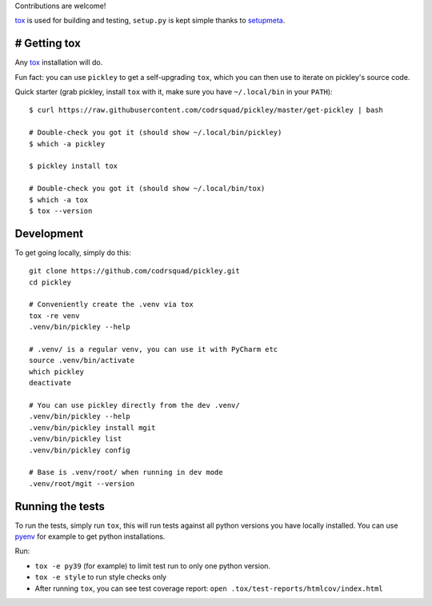 Contributions are welcome!

tox_ is used for building and testing, ``setup.py`` is kept simple thanks to setupmeta_.

# Getting tox
=============

Any tox_ installation will do.

Fun fact: you can use ``pickley`` to get a self-upgrading ``tox``, which you can then use to iterate
on pickley's source code.

Quick starter (grab pickley, install ``tox`` with it, make sure you have ``~/.local/bin`` in your ``PATH``)::

    $ curl https://raw.githubusercontent.com/codrsquad/pickley/master/get-pickley | bash

    # Double-check you got it (should show ~/.local/bin/pickley)
    $ which -a pickley

    $ pickley install tox

    # Double-check you got it (should show ~/.local/bin/tox)
    $ which -a tox
    $ tox --version



Development
===========

To get going locally, simply do this::

    git clone https://github.com/codrsquad/pickley.git
    cd pickley

    # Conveniently create the .venv via tox
    tox -re venv
    .venv/bin/pickley --help

    # .venv/ is a regular venv, you can use it with PyCharm etc
    source .venv/bin/activate
    which pickley
    deactivate

    # You can use pickley directly from the dev .venv/
    .venv/bin/pickley --help
    .venv/bin/pickley install mgit
    .venv/bin/pickley list
    .venv/bin/pickley config

    # Base is .venv/root/ when running in dev mode
    .venv/root/mgit --version


Running the tests
=================

To run the tests, simply run ``tox``, this will run tests against all python versions you have locally installed.
You can use pyenv_ for example to get python installations.

Run:

* ``tox -e py39`` (for example) to limit test run to only one python version.

* ``tox -e style`` to run style checks only

* After running ``tox``,
  you can see test coverage report: ``open .tox/test-reports/htmlcov/index.html``


.. _pyenv: https://github.com/pyenv/pyenv

.. _tox: https://github.com/tox-dev/tox

.. _setupmeta: https://pypi.org/project/setupmeta/

